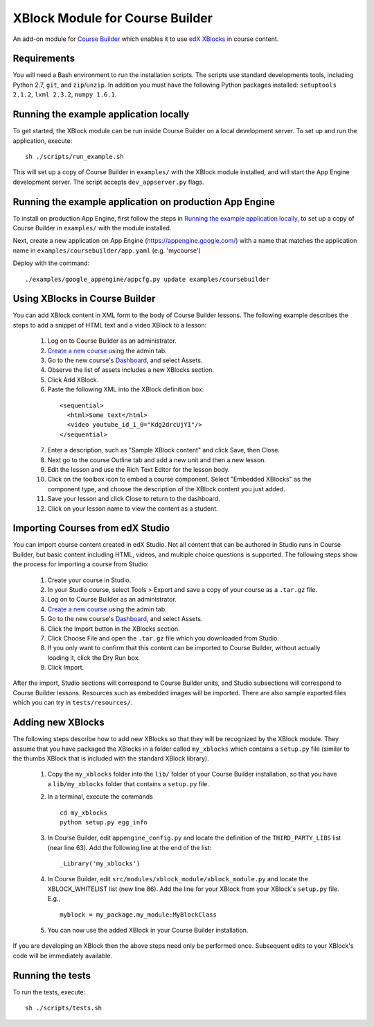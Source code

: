 XBlock Module for Course Builder
================================

An add-on module for `Course Builder`_ which enables it to use edX_
XBlocks_ in course content.

.. _`Course Builder`: https://code.google.com/p/course-builder/
.. _edX: https://www.edx.org
.. _XBlocks: https://github.com/edx/XBlock


Requirements
------------

You will need a Bash environment to run the installation scripts. The scripts
use standard developments tools, including Python 2.7, ``git``, and
``zip``/``unzip``. In addition you must have the following Python packages
installed: ``setuptools 2.1.2``, ``lxml 2.3.2``, ``numpy 1.6.1``.


Running the example application locally
---------------------------------------

To get started, the XBlock module can be run inside Course Builder on a local
development server. To set up and run the application, execute:

::

  sh ./scripts/run_example.sh

This will set up a copy of Course Builder in ``examples/`` with the XBlock
module installed, and will start the App Engine development server. The script
accepts ``dev_appserver.py`` flags.


Running the example application on production App Engine
--------------------------------------------------------

To install on production App Engine, first follow the steps in
`Running the example application locally`_, to set up a copy of
Course Builder in ``examples/`` with the module installed.

Next, create a new application on App Engine (https://appengine.google.com/)
with a name that matches the application name in
``examples/coursebuilder/app.yaml`` (e.g. 'mycourse')

Deploy with the command:

::

  ./examples/google_appengine/appcfg.py update examples/coursebuilder


Using XBlocks in Course Builder
-------------------------------

You can add XBlock content in XML form to the body of Course Builder lessons.
The following example describes the steps to add a snippet of HTML text and a
video XBlock to a lesson:

  1. Log on to Course Builder as an administrator.
  2. `Create a new course <https://code.google.com/p/course-builder/wiki/CreateNewCourse>`_
     using the admin tab.
  3. Go to the new course's
     `Dashboard <https://code.google.com/p/course-builder/wiki/Dashboard>`_,
     and select Assets.
  4. Observe the list of assets includes a new XBlocks section.
  5. Click Add XBlock.
  6. Paste the following XML into the XBlock definition box:

    ::

      <sequential>
        <html>Some text</html>
        <video youtube_id_1_0="Kdg2drcUjYI"/>
      </sequential>

  7. Enter a description, such as "Sample XBlock content" and click Save, then
     Close.
  8. Next go to the course Outline tab and add a new unit and then a new lesson.
  9. Edit the lesson and use the Rich Text Editor for the lesson body.
  10. Click on the toolbox icon to embed a course component. Select
      "Embedded XBlocks" as the component type, and choose the description of
      the XBlock content you just added.
  11. Save your lesson and click Close to return to the dashboard.
  12. Click on your lesson name to view the content as a student.


Importing Courses from edX Studio
---------------------------------

You can import course content created in edX Studio. Not all content that can
be authored in Studio runs in Course Builder, but basic content including HTML,
videos, and multiple choice questions is supported. The following steps show
the process for importing a course from Studio:

  1. Create your course in Studio.
  2. In your Studio  course, select Tools > Export and save a copy of your
     course as a ``.tar.gz`` file.
  3. Log on to Course Builder as an administrator.
  4. `Create a new course <https://code.google.com/p/course-builder/wiki/CreateNewCourse>`_
     using the admin tab.
  5. Go to the new course's
     `Dashboard <https://code.google.com/p/course-builder/wiki/Dashboard>`_,
     and select Assets.
  6. Click the Import button in the XBlocks section.
  7. Click Choose File and open the ``.tar.gz`` file which you downloaded from
     Studio.
  8. If you only want to confirm that this content can be imported to Course
     Builder, without actually loading it, click the Dry Run box.
  9. Click Import.

After the import, Studio sections will correspond to Course Builder units, and
Studio subsections will correspond to Course Builder lessons. Resources such as
embedded images will be imported. There are also sample exported files which
you can try in ``tests/resources/``.


Adding new XBlocks
------------------

The following steps describe how to add new XBlocks so that they will be recognized
by the XBlock module. They assume that you have packaged the XBlocks in a folder
called ``my_xblocks`` which contains a ``setup.py`` file (similar to the thumbs XBlock
that is included with the standard XBlock library).

  1. Copy the ``my_xblocks`` folder into the ``lib/`` folder of your Course
     Builder installation, so that you have a ``lib/my_xblocks`` folder that
     contains a ``setup.py`` file.

  2. In a terminal, execute the commands

     ::

       cd my_xblocks
       python setup.py egg_info

  3. In Course Builder, edit ``appengine_config.py`` and locate the definition of
     the ``THIRD_PARTY_LIBS`` list (near line 63). Add the following line at the
     end of the list:

     ::

       _Library('my_xblocks')

  4. In Course Builder, edit ``src/modules/xblock_module/xblock_module.py``
     and locate the XBLOCK_WHITELIST list (new line 86). Add the line for your
     XBlock from your XBlock's ``setup.py`` file. E.g.,

     ::

       myblock = my_package.my_module:MyBlockClass

  5. You can now use the added XBlock in your Course Builder installation.

If you are developing an XBlock then the above steps need only be performed
once. Subsequent edits to your XBlock's code will be immediately available.


Running the tests
-----------------

To run the tests, execute:

::

    sh ./scripts/tests.sh
